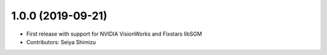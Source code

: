 1.0.0 (2019-09-21)
-------------------
* First release with support for NVIDIA VisionWorks and Fixstars libSGM
* Contributors: Seiya Shimizu

